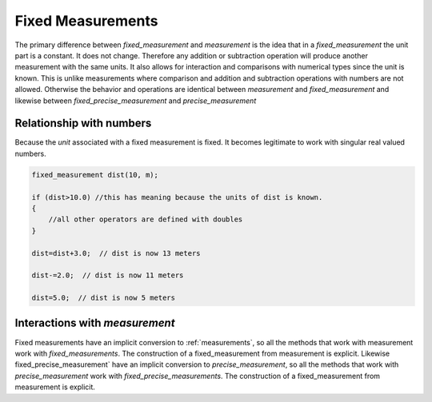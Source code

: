 ====================
Fixed Measurements
====================

The primary difference between `fixed_measurement` and `measurement` is the idea that in a `fixed_measurement` the unit part is a constant.  It does not change.  Therefore any addition or subtraction operation will produce another measurement with the same units.  It also allows for interaction and comparisons with numerical types since the unit is known.  This is unlike measurements where comparison and addition and subtraction operations with numbers are not allowed.  Otherwise the behavior and operations are identical between `measurement` and `fixed_measurement` and likewise between `fixed_precise_measurement` and `precise_measurement`

Relationship with numbers
--------------------------
Because the `unit` associated with a fixed measurement is fixed.  It becomes legitimate to work with singular real valued numbers.


.. code-block:: c++

    fixed_measurement dist(10, m);

    if (dist>10.0) //this has meaning because the units of dist is known.
    {
        //all other operators are defined with doubles
    }

    dist=dist+3.0;  // dist is now 13 meters

    dist-=2.0;  // dist is now 11 meters

    dist=5.0;  // dist is now 5 meters


Interactions with `measurement`
--------------------------------

Fixed measurements have an implicit conversion to :ref:`measurements`, so all the methods that work with measurement work with `fixed_measurements`.  The construction of a fixed_measurement from measurement is explicit.  Likewise fixed_precise_measurement` have an implicit conversion to `precise_measurement`, so all the methods that work with `precise_measurement` work with `fixed_precise_measurements`.  The construction of a fixed_measurement from measurement is explicit.
